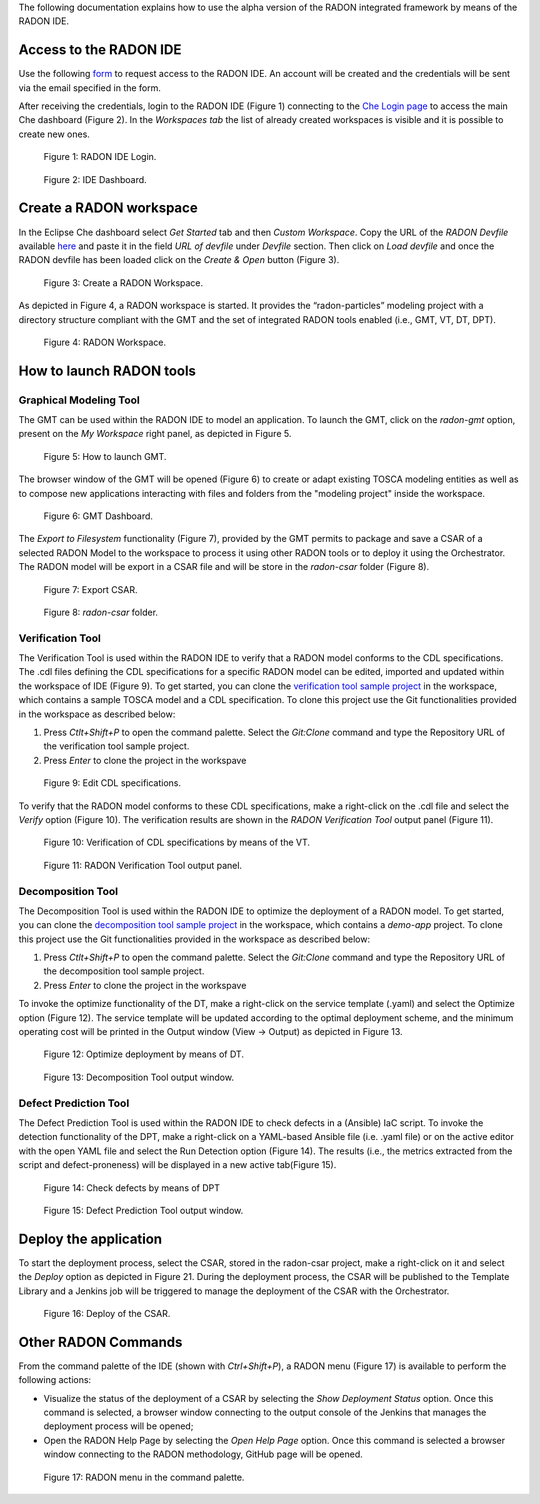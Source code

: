 The following documentation explains how to use the alpha version of the RADON integrated framework by means of the RADON IDE.

Access to the RADON IDE  
"""""""""""""""""""""""

Use the following `form <https://docs.google.com/forms/d/1uwmzq8DHY-UIQB_iIASb9f6LRcnck4YvxU6PvXX-NS8/edit>`_ to request access to the RADON IDE. An account will be created and the credentials will be sent via the email specified in the form.

After receiving the credentials, login to the RADON IDE (Figure 1) connecting to the `Che Login page <http://che-che.217.172.12.178.nip.io>`_ to access the main Che dashboard (Figure 2). In the *Workspaces tab* the list of already created workspaces is visible and it is possible to create new ones. 

.. figure:: imgs/IDE_Login.jpg

   Figure 1: RADON IDE Login.

.. figure:: imgs/EclipseCheDashboard_2.jpg

   Figure 2: IDE Dashboard.

Create a RADON workspace
""""""""""""""""""""""""
In the Eclipse Che dashboard select *Get Started* tab and then *Custom Workspace*. Copy the URL of the *RADON Devfile* available `here <https://raw.githubusercontent.com/radon-h2020/radon-ide/master/devfiles/radon/v0.0.2/devfile.yaml>`_ and paste it in the field *URL of devfile*
under *Devfile* section. Then click on *Load devfile* and once the RADON devfile has been loaded click on the *Create & Open* button (Figure 3).

.. figure:: imgs/LoadRADONDevfile.jpg

   Figure 3: Create a RADON Workspace.

As depicted in Figure 4, a RADON workspace is started. It provides the “radon-particles” modeling project with a directory structure compliant with the GMT and the set of integrated RADON tools enabled (i.e., GMT, VT, DT, DPT).

.. figure:: imgs/IDE_RADONWorkspace_Light.jpg

   Figure 4: RADON Workspace.

How to launch RADON tools 
"""""""""""""""""""""""""
Graphical Modeling Tool
***********************
The GMT can be used within the RADON IDE to model an application. To launch the GMT, click on the *radon-gmt* option, present on the *My Workspace* right panel, as depicted in Figure 5.

.. figure:: imgs/LaunchGMT_Light.jpg

   Figure 5: How to launch GMT.

The browser window of the GMT will be opened (Figure 6) to create or adapt existing TOSCA modeling entities as well as to compose new applications interacting with files and folders from the "modeling project" inside the workspace.

.. figure:: imgs/GMT.jpg

   Figure 6: GMT Dashboard.

The *Export to Filesystem* functionality (Figure 7), provided by the GMT permits to package and save a CSAR of a selected RADON Model to the workspace to process it using other RADON tools or to deploy it using the Orchestrator. The RADON model will be export in a CSAR file and will be store in the *radon-csar* folder (Figure 8).

.. figure:: imgs/GMT_Export.jpg

   Figure 7: Export CSAR.
   
.. figure:: imgs/GMT_csar_light.jpg

   Figure 8: *radon-csar* folder.

Verification Tool
*****************

The Verification Tool is used within the RADON IDE to verify that a RADON model conforms to the CDL specifications. The .cdl files defining the CDL specifications for a specific RADON model can be edited, imported and updated within the workspace of IDE (Figure 9). To get started, you can clone the `verification tool sample project <https://github.com/radon-h2020/demo-verification-tool-sample-project.git>`_ in the workspace, which contains a sample TOSCA model and a CDL specification. To clone this project use the Git functionalities provided in the workspace as described below:

1. Press *Ctlt+Shift+P* to open the command palette. Select the *Git:Clone* command and type the Repository URL of the verification tool sample project. 
2. Press *Enter* to clone the project in the workspave


.. figure:: imgs/VT_cdl_light.jpg

   Figure 9: Edit CDL specifications.

To verify that the RADON model conforms to these CDL specifications, make a right-click on the .cdl file and select the *Verify* option (Figure 10). The verification results are shown in the *RADON Verification Tool* output panel (Figure 11).
 
.. figure:: imgs/VT_verify_light.jpg

   Figure 10: Verification of CDL specifications by means of the VT.

.. figure:: imgs/VT_output_light.jpg

   Figure 11: RADON Verification Tool output panel.

Decomposition Tool
******************
The Decomposition Tool is used within the RADON IDE to optimize the deployment of a RADON model. To get started, you can clone the `decomposition tool sample project <https://github.com/radon-h2020/demo-decomposition-tool-sample-project.git>`_ in the workspace, which contains a *demo-app* project. To clone this project use the Git functionalities provided in the workspace as described below:

1. Press *Ctlt+Shift+P* to open the command palette. Select the *Git:Clone* command and type the Repository URL of the decomposition tool sample project. 
2. Press *Enter* to clone the project in the workspave

To invoke the optimize functionality of the DT, make a right-click on the service template (.yaml) and select the Optimize option (Figure 12). The service template will be updated according to the optimal deployment scheme, and the minimum operating cost will be printed in the Output window (View → Output) as depicted in Figure 13.
   
.. figure:: imgs/DT_optimize_light_2.jpg

   Figure 12: Optimize deployment by means of DT.
   
.. figure:: imgs/DT_output_light_2.jpg

   Figure 13: Decomposition Tool output window.

Defect Prediction Tool
**********************
The Defect Prediction Tool is used within the RADON IDE to check defects in a (Ansible) IaC script. To invoke the detection functionality of the DPT, make a right-click on a YAML-based Ansible file (i.e. .yaml file) or on the active editor with the open YAML file and select the Run Detection option (Figure 14).
The results (i.e., the metrics extracted from the script and defect-proneness) will be displayed in a new active tab(Figure 15).

.. figure:: imgs/DPT_detection_light.jpg

   Figure 14: Check defects by means of DPT
   
.. figure:: imgs/DPT_output_light.jpg

   Figure 15: Defect Prediction Tool output window.

Deploy the application
""""""""""""""""""""""

To start the deployment process, select the CSAR, stored in the radon-csar project, make a right-click on it and select the *Deploy* option as depicted in Figure 21.
During the deployment process, the CSAR will be published to the Template Library and a Jenkins job will be triggered to manage the deployment of the CSAR with the Orchestrator.

.. figure:: imgs/Deploy_CSAR_light.jpg

   Figure 16: Deploy of the CSAR.

Other RADON Commands
""""""""""""""""""""
From the command palette of the IDE (shown with *Ctrl+Shift+P*), a RADON menu (Figure 17) is available to perform the following actions:

- Visualize the status of the deployment of a CSAR by selecting the *Show Deployment Status* option. Once this command is selected, a browser window connecting to the output console of the Jenkins that manages the deployment process will be opened;
- Open the RADON Help Page by selecting the *Open Help Page* option. Once this command is selected a browser window connecting to the RADON methodology, GitHub page will be opened.

.. figure:: imgs/RADON_menu_light.jpg

   Figure 17: RADON menu in the command palette.

   
   